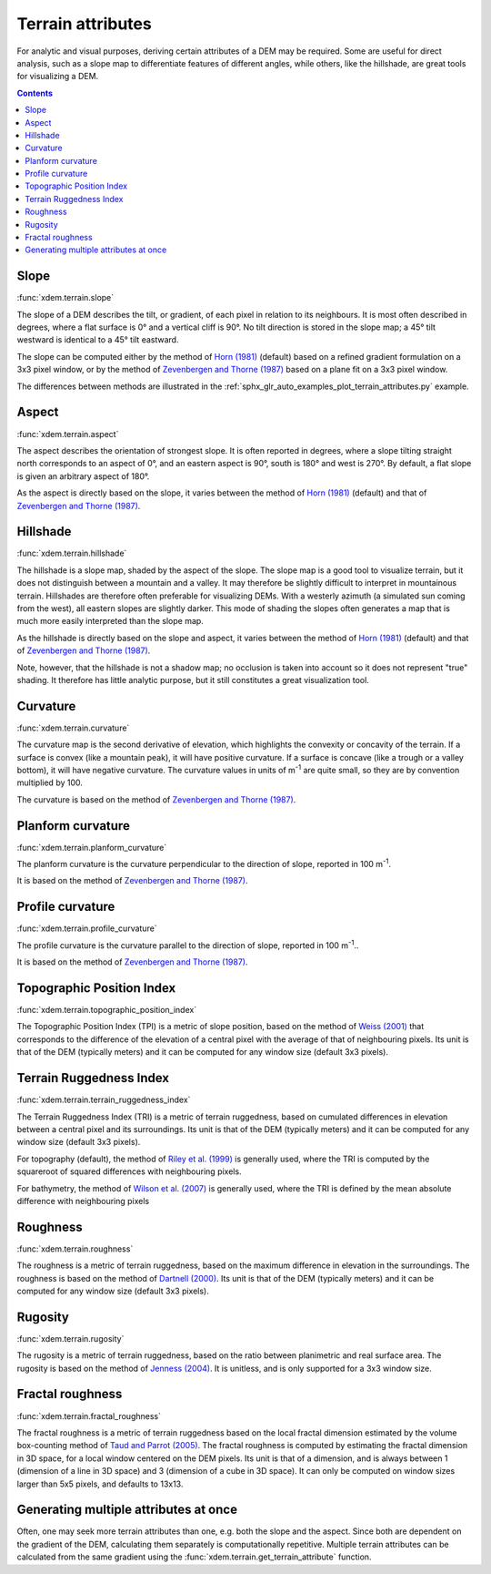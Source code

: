 .. _terrain_attributes:

Terrain attributes
==================

For analytic and visual purposes, deriving certain attributes of a DEM may be required.
Some are useful for direct analysis, such as a slope map to differentiate features of different angles, while others, like the hillshade, are great tools for visualizing a DEM.

.. contents:: Contents
        :local:

Slope
-----
:func:`xdem.terrain.slope`

The slope of a DEM describes the tilt, or gradient, of each pixel in relation to its neighbours.
It is most often described in degrees, where a flat surface is 0° and a vertical cliff is 90°.
No tilt direction is stored in the slope map; a 45° tilt westward is identical to a 45° tilt eastward.

The slope can be computed either by the method of `Horn (1981) <http://dx.doi.org/10.1109/PROC.1981.11918>`_ (default)
based on a refined gradient formulation on a 3x3 pixel window, or by the method of `Zevenbergen and Thorne (1987)
<http://dx.doi.org/10.1002/esp.3290120107>`_ based on a plane fit on a 3x3 pixel window.

The differences between methods are illustrated in the :ref:`sphx_glr_auto_examples_plot_terrain_attributes.py`
example.

.. image:: auto_examples/images/sphx_glr_plot_terrain_attributes_001.png
  :width: 600

.. minigallery:: xdem.terrain.slope
        :add-heading:

Aspect
------
:func:`xdem.terrain.aspect`

The aspect describes the orientation of strongest slope.
It is often reported in degrees, where a slope tilting straight north corresponds to an aspect of 0°, and an eastern
aspect is 90°, south is 180° and west is 270°. By default, a flat slope is given an arbitrary aspect of 180°.

As the aspect is directly based on the slope, it varies between the method of `Horn (1981) <http://dx.doi.org/10.
1109/PROC.1981.11918>`_ (default) and that of `Zevenbergen and Thorne (1987) <http://dx.doi.org/10.1002/esp.3290120107>`_.

.. image:: auto_examples/images/sphx_glr_plot_terrain_attributes_002.png
  :width: 600

.. minigallery:: xdem.terrain.aspect
        :add-heading:

Hillshade
---------
:func:`xdem.terrain.hillshade`

The hillshade is a slope map, shaded by the aspect of the slope.
The slope map is a good tool to visualize terrain, but it does not distinguish between a mountain and a valley.
It may therefore be slightly difficult to interpret in mountainous terrain.
Hillshades are therefore often preferable for visualizing DEMs.
With a westerly azimuth (a simulated sun coming from the west), all eastern slopes are slightly darker.
This mode of shading the slopes often generates a map that is much more easily interpreted than the slope map.


As the hillshade is directly based on the slope and aspect, it varies between the method of `Horn (1981) <http://dx.doi
.org/10.1109/PROC.1981.11918>`_ (default) and that of `Zevenbergen and Thorne (1987) <http://dx.doi.org/10.1002/esp.
3290120107>`_.

Note, however, that the hillshade is not a shadow map; no occlusion is taken into account so it does not represent "true" shading.
It therefore has little analytic purpose, but it still constitutes a great visualization tool.

.. image:: auto_examples/images/sphx_glr_plot_terrain_attributes_003.png
  :width: 600

.. minigallery:: xdem.terrain.hillshade
        :add-heading:

Curvature
---------
:func:`xdem.terrain.curvature`

The curvature map is the second derivative of elevation, which highlights the convexity or concavity of the terrain.
If a surface is convex (like a mountain peak), it will have positive curvature.
If a surface is concave (like a trough or a valley bottom), it will have negative curvature.
The curvature values in units of m\ :sup:`-1` are quite small, so they are by convention multiplied by 100.

The curvature is based on the method of `Zevenbergen and Thorne (1987) <http://dx.doi.org/10.1002/esp.3290120107>`_.

.. image:: auto_examples/images/sphx_glr_plot_terrain_attributes_004.png
  :width: 600

.. minigallery:: xdem.terrain.curvature
        :add-heading:

Planform curvature
------------------
:func:`xdem.terrain.planform_curvature`

The planform curvature is the curvature perpendicular to the direction of slope, reported in 100 m\ :sup:`-1`.

It is based on the method of `Zevenbergen and Thorne (1987) <http://dx.doi.org/10.1002/esp.3290120107>`_.

.. image:: auto_examples/images/sphx_glr_plot_terrain_attributes_005.png
  :width: 600

.. minigallery:: xdem.terrain.planform_curvature
        :add-heading:

Profile curvature
-----------------
:func:`xdem.terrain.profile_curvature`

The profile curvature is the curvature parallel to the direction of slope, reported in 100 m\ :sup:`-1`..

It is based on the method of `Zevenbergen and Thorne (1987) <http://dx.doi.org/10.1002/esp.3290120107>`_.

.. image:: auto_examples/images/sphx_glr_plot_terrain_attributes_006.png
  :width: 600

.. minigallery:: xdem.terrain.profile_curvature
        :add-heading:

Topographic Position Index
--------------------------
:func:`xdem.terrain.topographic_position_index`

The Topographic Position Index (TPI) is a metric of slope position, based on the method of `Weiss (2001) <http://www
.jennessent.com/downloads/TPI-poster-TNC_18x22.pdf>`_ that corresponds to the difference of the elevation of a central
pixel with the average of that of neighbouring pixels. Its unit is that of the DEM (typically meters) and it can be
computed for any window size (default 3x3 pixels).

.. image:: auto_examples/images/sphx_glr_plot_terrain_attributes_007.png
  :width: 600

.. minigallery:: xdem.terrain.topographic_position_index
        :add-heading:

Terrain Ruggedness Index
------------------------
:func:`xdem.terrain.terrain_ruggedness_index`

The Terrain Ruggedness Index (TRI) is a metric of terrain ruggedness, based on cumulated differences in elevation between
a central pixel and its surroundings. Its unit is that of the DEM (typically meters) and it can be computed for any
window size (default 3x3 pixels).

For topography (default), the method of `Riley et al. (1999) <http://download.osgeo.org/qgis/doc/reference-docs/Terrain_
Ruggedness_Index.pdf>`_ is generally used, where the TRI is computed by the squareroot of squared differences with
neighbouring pixels.

For bathymetry, the method of `Wilson et al. (2007) <http://dx.doi.org/10.1080/01490410701295962>`_ is generally used,
where the TRI is defined by the mean absolute difference with neighbouring pixels

.. image:: auto_examples/images/sphx_glr_plot_terrain_attributes_008.png
  :width: 600

.. minigallery:: xdem.terrain.terrain_ruggedness_index
        :add-heading:

Roughness
---------
:func:`xdem.terrain.roughness`

The roughness is a metric of terrain ruggedness, based on the maximum difference in elevation in the surroundings.
The roughness is based on the method of `Dartnell (2000) <http://dx.doi.org/10.14358/PERS.70.9.
1081>`_. Its unit is that of the DEM (typically meters) and it can be computed for any window size (default 3x3 pixels).

.. image:: auto_examples/images/sphx_glr_plot_terrain_attributes_009.png
  :width: 600

.. minigallery:: xdem.terrain.roughness
        :add-heading:

Rugosity
--------
:func:`xdem.terrain.rugosity`

The rugosity is a metric of terrain ruggedness, based on the ratio between planimetric and real surface area. The
rugosity is based on the method of `Jenness (2004) <https://doi.org/10.2193/0091-7648(2004)032[0829:CLSAFD]2.0.CO;2>`_.
It is unitless, and is only supported for a 3x3 window size.

.. image:: auto_examples/images/sphx_glr_plot_terrain_attributes_010.png
  :width: 600

.. minigallery:: xdem.terrain.rugosity
        :add-heading:

Fractal roughness
-----------------
:func:`xdem.terrain.fractal_roughness`

The fractal roughness is a metric of terrain ruggedness based on the local fractal dimension estimated by the volume
box-counting method of `Taud and Parrot (2005) <https://doi.org/10.4000/geomorphologie.622>`_.
The fractal roughness is computed by estimating the fractal dimension in 3D space, for a local window centered on the
DEM pixels. Its unit is that of a dimension, and is always between 1 (dimension of a line in 3D space) and 3
(dimension of a cube in 3D space). It can only be computed on window sizes larger than 5x5 pixels, and defaults to 13x13.

.. image:: auto_examples/images/sphx_glr_plot_terrain_attributes_011.png
  :width: 600

.. minigallery:: xdem.terrain.fractal_roughness
        :add-heading:

Generating multiple attributes at once
--------------------------------------

Often, one may seek more terrain attributes than one, e.g. both the slope and the aspect.
Since both are dependent on the gradient of the DEM, calculating them separately is computationally repetitive.
Multiple terrain attributes can be calculated from the same gradient using the :func:`xdem.terrain.get_terrain_attribute` function.

.. minigallery:: xdem.terrain.get_terrain_attribute
        :add-heading:
